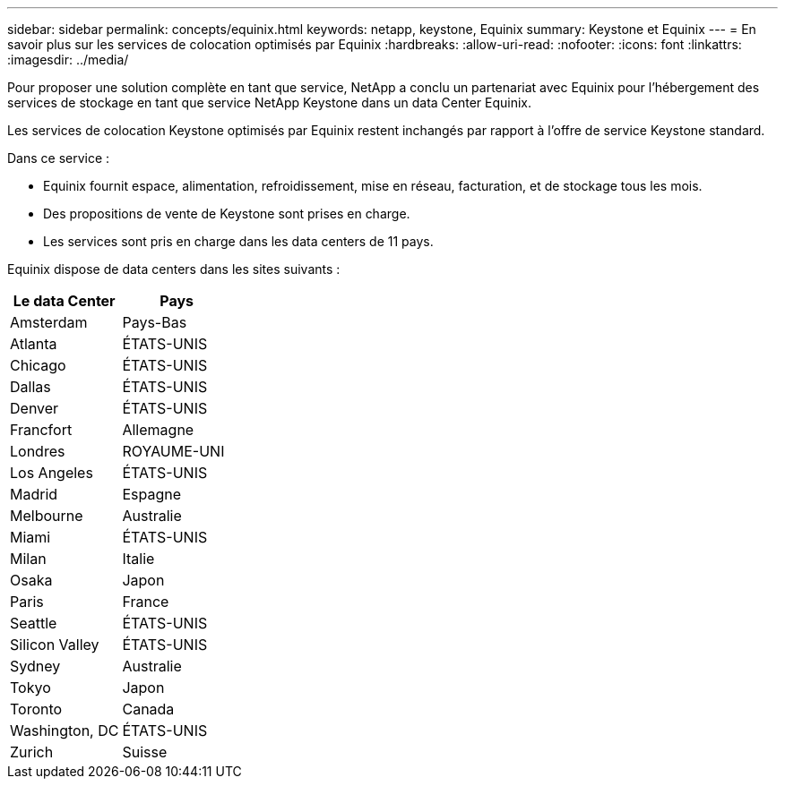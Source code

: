 ---
sidebar: sidebar 
permalink: concepts/equinix.html 
keywords: netapp, keystone, Equinix 
summary: Keystone et Equinix 
---
= En savoir plus sur les services de colocation optimisés par Equinix
:hardbreaks:
:allow-uri-read: 
:nofooter: 
:icons: font
:linkattrs: 
:imagesdir: ../media/


[role="lead"]
Pour proposer une solution complète en tant que service, NetApp a conclu un partenariat avec Equinix pour l'hébergement des services de stockage en tant que service NetApp Keystone dans un data Center Equinix.

Les services de colocation Keystone optimisés par Equinix restent inchangés par rapport à l'offre de service Keystone standard.

Dans ce service :

* Equinix fournit espace, alimentation, refroidissement, mise en réseau, facturation, et de stockage tous les mois.
* Des propositions de vente de Keystone sont prises en charge.
* Les services sont pris en charge dans les data centers de 11 pays.


Equinix dispose de data centers dans les sites suivants :

|===
| Le data Center | Pays 


 a| 
Amsterdam
| Pays-Bas 


 a| 
Atlanta
| ÉTATS-UNIS 


 a| 
Chicago
| ÉTATS-UNIS 


 a| 
Dallas
| ÉTATS-UNIS 


 a| 
Denver
| ÉTATS-UNIS 


 a| 
Francfort
| Allemagne 


 a| 
Londres
| ROYAUME-UNI 


 a| 
Los Angeles
| ÉTATS-UNIS 


 a| 
Madrid
| Espagne 


 a| 
Melbourne
| Australie 


 a| 
Miami
| ÉTATS-UNIS 


 a| 
Milan
| Italie 


 a| 
Osaka
| Japon 


 a| 
Paris
| France 


 a| 
Seattle
| ÉTATS-UNIS 


 a| 
Silicon Valley
| ÉTATS-UNIS 


 a| 
Sydney
| Australie 


 a| 
Tokyo
| Japon 


 a| 
Toronto
| Canada 


 a| 
Washington, DC
| ÉTATS-UNIS 


 a| 
Zurich
| Suisse 
|===